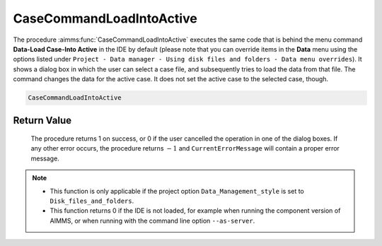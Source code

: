 .. aimms:procedure:: CaseCommandLoadIntoActive()

.. _CaseCommandLoadIntoActive:

CaseCommandLoadIntoActive
=========================

The procedure :aimms:func:`CaseCommandLoadIntoActive` executes the same code that
is behind the menu command **Data-Load Case-Into Active** in the IDE by
default (please note that you can override items in the **Data** menu
using the options listed under
``Project - Data manager - Using disk files and folders - Data menu overrides``).
It shows a dialog box in which the user can select a case file, and
subsequently tries to load the data from that file. The command changes
the data for the active case. It does not set the active case to the
selected case, though.

.. code-block:: aimms

    CaseCommandLoadIntoActive

Return Value
------------

    The procedure returns 1 on success, or 0 if the user cancelled the
    operation in one of the dialog boxes. If any other error occurs, the
    procedure returns :math:`-1` and ``CurrentErrorMessage`` will contain a
    proper error message.

.. note::

    -  This function is only applicable if the project option
       ``Data_Management_style`` is set to ``Disk_files_and_folders``.

    -  This function returns 0 if the IDE is not loaded, for example when
       running the component version of AIMMS, or when running with the
       command line option ``--as-server``.

.. seealso::

    The procedures :aimms:func:`CaseCommandLoadAsActive`, :aimms:func:`CaseCommandMergeIntoActive`, :aimms:func:`CaseCommandNew`, :aimms:func:`CaseCommandSave`, :aimms:func:`CaseCommandSaveAs`
